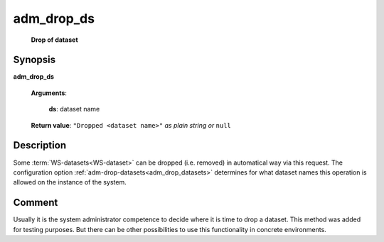 adm_drop_ds
================
        **Drop of dataset**
        
.. index:: 
    adm_drop_ds; request

Synopsis
--------
**adm_drop_ds** 

    **Arguments**:
    
        **ds**: dataset name

    **Return value**: ``"Dropped <dataset name>"`` *as plain string or* ``null`` 

Description
-----------
Some :term:`WS-datasets<WS-dataset>` can be dropped (i.e. removed) in automatical way via this request. 
The configuration option :ref:`adm-drop-datasets<adm_drop_datasets>` determines for what dataset names this operation is allowed on the instance of the system. 

Comment
-------
Usually it is the system administrator competence to decide where it is time to drop a dataset. This method was added for testing purposes. But there can be other possibilities to use this functionality in concrete environments.
